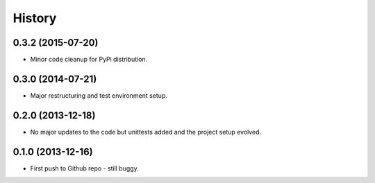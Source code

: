 .. :changelog:

History
-------

0.3.2 (2015-07-20)
++++++++++++++++++

* Minor code cleanup for PyPi distribution.

0.3.0 (2014-07-21)
++++++++++++++++++

* Major restructuring and test environment setup.


0.2.0 (2013-12-18)
++++++++++++++++++

* No major updates to the code but unittests added and the project setup evolved.


0.1.0 (2013-12-16)
++++++++++++++++++

* First push to Github repo - still buggy.
